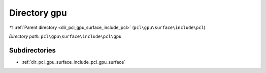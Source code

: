 .. _dir_pcl_gpu_surface_include_pcl_gpu:


Directory gpu
=============


|exhale_lsh| :ref:`Parent directory <dir_pcl_gpu_surface_include_pcl>` (``pcl\gpu\surface\include\pcl``)

.. |exhale_lsh| unicode:: U+021B0 .. UPWARDS ARROW WITH TIP LEFTWARDS

*Directory path:* ``pcl\gpu\surface\include\pcl\gpu``

Subdirectories
--------------

- :ref:`dir_pcl_gpu_surface_include_pcl_gpu_surface`



